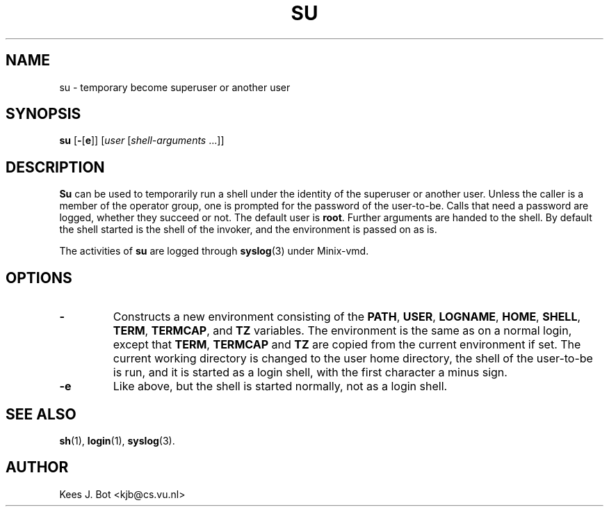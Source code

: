 .TH SU 1
.SH NAME
su \- temporary become superuser or another user
.SH SYNOPSIS
.B su
.RB [ \- [ e ]]
.RI [ user
.RI [ shell-arguments " ...]]"
.SH DESCRIPTION
.de SP
.if t .sp 0.4
.if n .sp
..
.B Su
can be used to temporarily run a shell under the identity of the superuser
or another user.  Unless the caller is a member of the operator group, one
is prompted for the password of the user-to-be.  Calls that need a password
are logged, whether they succeed or not.  The default user is
.BR root .
Further arguments are handed to the shell.  By default the shell started is
the shell of the invoker, and the environment is passed on as is.
.PP
The activities of
.B su
are logged through
.BR syslog (3)
under Minix-vmd.
.SH OPTIONS
.TP
.B \-
Constructs a new environment consisting of the
.BR PATH ,
.BR USER ,
.BR LOGNAME ,
.BR HOME ,
.BR SHELL ,
.BR TERM ,
.BR TERMCAP ,
and
.BR TZ
variables.  The environment is the same as on a normal login, except that
.BR TERM ,
.B TERMCAP
and
.B TZ
are copied from the current environment if set.  The current working
directory is changed to the user home directory, the shell of the user-to-be
is run, and it is started as a login shell, with the first character a minus
sign.
.TP
.B \-e
Like above, but the shell is started normally, not as a login shell.
.SH "SEE ALSO"
.BR sh (1),
.BR login (1),
.BR syslog (3).
.SH AUTHOR
Kees J. Bot <kjb@cs.vu.nl>
